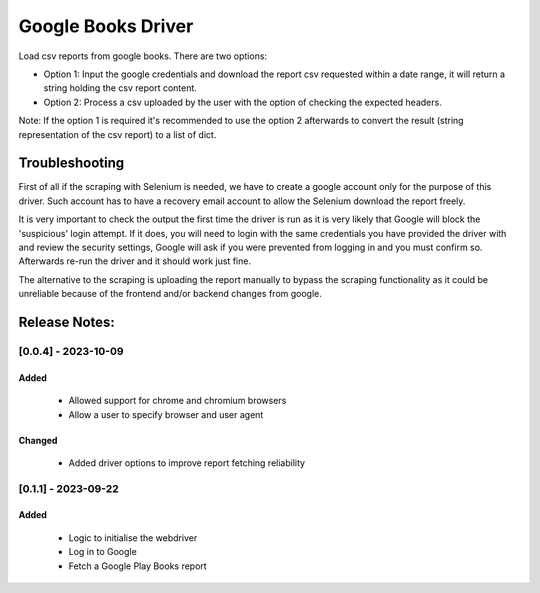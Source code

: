 ===================
Google Books Driver
===================

Load csv reports from google books. There are two options:

- Option 1: Input the google credentials and download the report csv 
  requested within a date range, it will return a string holding the csv report
  content.

- Option 2: Process a csv uploaded by the user with the option of checking
  the expected headers.


Note: If the option 1 is required it's recommended to use the option 2
afterwards to convert the result (string representation of the csv report) to
a list of dict.


Troubleshooting
===============

First of all if the scraping with Selenium is needed, 
we have to create a google account only for the purpose of this driver. 
Such account has to have a recovery email account to allow the Selenium
download the report freely.

It is very important to check the output the first time the driver is run as it 
is very likely that Google will block the 'suspicious' login attempt. If it
does, you will need to login with the same credentials you have provided the
driver with and review the security settings, Google will ask if you
were prevented from logging in and you must confirm so. Afterwards 
re-run the driver and it should work just fine.

The alternative to the scraping is uploading the report manually to bypass 
the scraping functionality as it could be unreliable because of the frontend
and/or backend changes from google.


Release Notes:
==============

[0.0.4] - 2023-10-09
---------------------
Added
.....
    - Allowed support for chrome and chromium browsers
    - Allow a user to specify browser and user agent

Changed
.......
    - Added driver options to improve report fetching reliability


[0.1.1] - 2023-09-22
---------------------
Added
.......
    - Logic to initialise the webdriver
    - Log in to Google
    - Fetch a Google Play Books report
